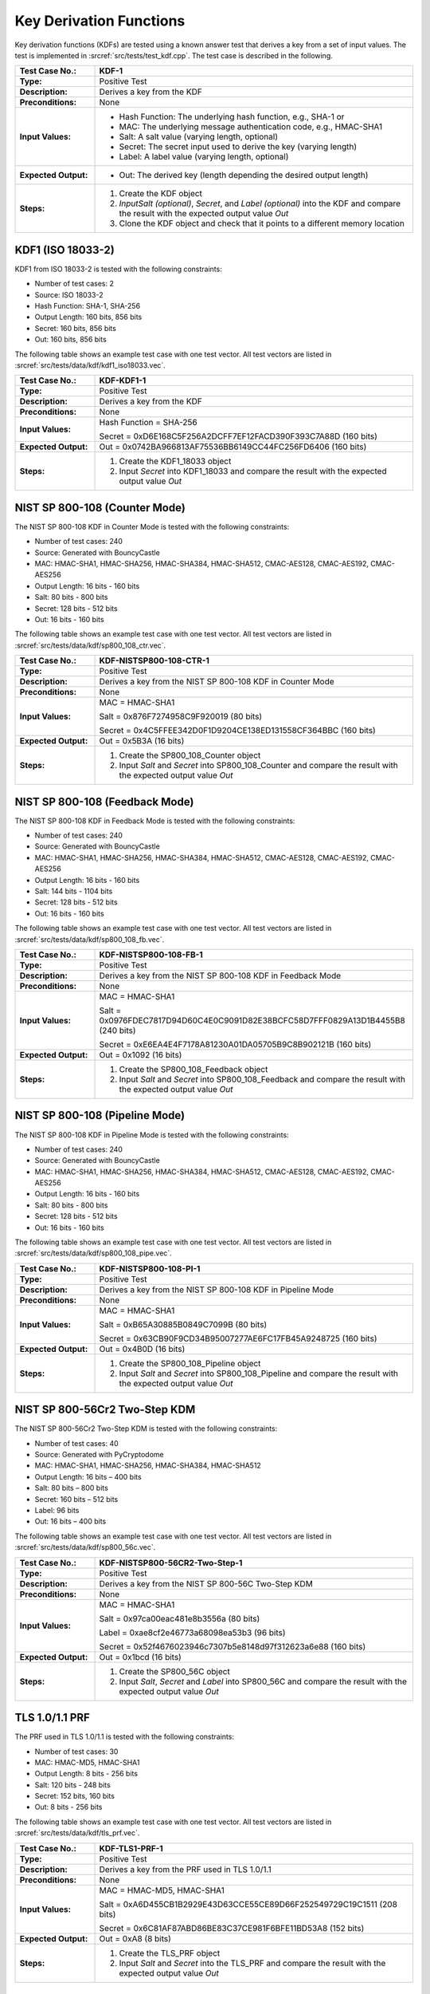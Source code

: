 Key Derivation Functions
========================

Key derivation functions (KDFs) are tested using a known answer test
that derives a key from a set of input values. The test is implemented
in :srcref:`src/tests/test_kdf.cpp`. The test case is described in the
following.

.. table::
   :class: longtable
   :widths: 20 80

   +------------------------+-------------------------------------------------------------------------+
   | **Test Case No.:**     | KDF-1                                                                   |
   +========================+=========================================================================+
   | **Type:**              | Positive Test                                                           |
   +------------------------+-------------------------------------------------------------------------+
   | **Description:**       | Derives a key from the KDF                                              |
   +------------------------+-------------------------------------------------------------------------+
   | **Preconditions:**     | None                                                                    |
   +------------------------+-------------------------------------------------------------------------+
   | **Input Values:**      | -  Hash Function: The underlying hash function, e.g., SHA-1 or          |
   |                        |                                                                         |
   |                        | -  MAC: The underlying message authentication code, e.g., HMAC-SHA1     |
   |                        |                                                                         |
   |                        | -  Salt: A salt value (varying length, optional)                        |
   |                        |                                                                         |
   |                        | -  Secret: The secret input used to derive the key (varying length)     |
   |                        |                                                                         |
   |                        | -  Label: A label value (varying length, optional)                      |
   +------------------------+-------------------------------------------------------------------------+
   | **Expected Output:**   | -  Out: The derived key (length depending the desired output length)    |
   +------------------------+-------------------------------------------------------------------------+
   | **Steps:**             | #. Create the KDF object                                                |
   |                        |                                                                         |
   |                        | #. *InputSalt* *(optional)*, *Secret*, and *Label* *(optional)* into    |
   |                        |    the KDF and compare the result with the expected output value *Out*  |
   |                        |                                                                         |
   |                        | #. Clone the KDF object and check that it points to a different memory  |
   |                        |    location                                                             |
   +------------------------+-------------------------------------------------------------------------+

KDF1 (ISO 18033-2)
------------------

KDF1 from ISO 18033-2 is tested with the following constraints:

-  Number of test cases: 2
-  Source: ISO 18033-2

-  Hash Function: SHA-1, SHA-256

-  Output Length: 160 bits, 856 bits
-  Secret: 160 bits, 856 bits
-  Out: 160 bits, 856 bits

The following table shows an example test case with one test vector. All
test vectors are listed in :srcref:`src/tests/data/kdf/kdf1_iso18033.vec`.

.. table::
   :class: longtable
   :widths: 20 80

   +------------------------+-------------------------------------------------------------------------+
   | **Test Case No.:**     | KDF-KDF1-1                                                              |
   +========================+=========================================================================+
   | **Type:**              | Positive Test                                                           |
   +------------------------+-------------------------------------------------------------------------+
   | **Description:**       | Derives a key from the KDF                                              |
   +------------------------+-------------------------------------------------------------------------+
   | **Preconditions:**     | None                                                                    |
   +------------------------+-------------------------------------------------------------------------+
   | **Input Values:**      | Hash Function = SHA-256                                                 |
   |                        |                                                                         |
   |                        | Secret = 0xD6E168C5F256A2DCFF7EF12FACD390F393C7A88D (160 bits)          |
   +------------------------+-------------------------------------------------------------------------+
   | **Expected Output:**   | Out = 0x0742BA966813AF75536BB6149CC44FC256FD6406 (160 bits)             |
   +------------------------+-------------------------------------------------------------------------+
   | **Steps:**             | #. Create the KDF1_18033 object                                         |
   |                        |                                                                         |
   |                        | #. Input *Secret* into KDF1_18033 and compare the result with the       |
   |                        |    expected output value *Out*                                          |
   +------------------------+-------------------------------------------------------------------------+

NIST SP 800-108 (Counter Mode)
------------------------------

The NIST SP 800-108 KDF in Counter Mode is tested with the following
constraints:

-  Number of test cases: 240
-  Source: Generated with BouncyCastle

-  MAC: HMAC-SHA1, HMAC-SHA256, HMAC-SHA384, HMAC-SHA512, CMAC-AES128,
   CMAC-AES192, CMAC-AES256

-  Output Length: 16 bits - 160 bits
-  Salt: 80 bits - 800 bits
-  Secret: 128 bits - 512 bits
-  Out: 16 bits - 160 bits

The following table shows an example test case with one test vector. All
test vectors are listed in :srcref:`src/tests/data/kdf/sp800_108_ctr.vec`.

.. table::
   :class: longtable
   :widths: 20 80

   +------------------------+-------------------------------------------------------------------------+
   | **Test Case No.:**     | KDF-NISTSP800-108-CTR-1                                                 |
   +========================+=========================================================================+
   | **Type:**              | Positive Test                                                           |
   +------------------------+-------------------------------------------------------------------------+
   | **Description:**       | Derives a key from the NIST SP 800-108 KDF in Counter Mode              |
   +------------------------+-------------------------------------------------------------------------+
   | **Preconditions:**     | None                                                                    |
   +------------------------+-------------------------------------------------------------------------+
   | **Input Values:**      | MAC = HMAC-SHA1                                                         |
   |                        |                                                                         |
   |                        | Salt = 0x876F7274958C9F920019 (80 bits)                                 |
   |                        |                                                                         |
   |                        | Secret = 0x4C5FFEE342D0F1D9204CE138ED131558CF364BBC (160 bits)          |
   +------------------------+-------------------------------------------------------------------------+
   | **Expected Output:**   | Out = 0x5B3A (16 bits)                                                  |
   +------------------------+-------------------------------------------------------------------------+
   | **Steps:**             | #. Create the SP800_108_Counter object                                  |
   |                        |                                                                         |
   |                        | #. Input *Salt* and *Secret* into SP800_108_Counter and compare the     |
   |                        |    result with the expected output value *Out*                          |
   +------------------------+-------------------------------------------------------------------------+

NIST SP 800-108 (Feedback Mode)
-------------------------------

The NIST SP 800-108 KDF in Feedback Mode is tested with the following
constraints:

-  Number of test cases: 240
-  Source: Generated with BouncyCastle
-  MAC: HMAC-SHA1, HMAC-SHA256, HMAC-SHA384, HMAC-SHA512, CMAC-AES128,
   CMAC-AES192, CMAC-AES256

-  Output Length: 16 bits - 160 bits
-  Salt: 144 bits - 1104 bits
-  Secret: 128 bits - 512 bits
-  Out: 16 bits - 160 bits

The following table shows an example test case with one test vector. All
test vectors are listed in :srcref:`src/tests/data/kdf/sp800_108_fb.vec`.

.. table::
   :class: longtable
   :widths: 20 80

   +------------------------+-------------------------------------------------------------------------+
   | **Test Case No.:**     | KDF-NISTSP800-108-FB-1                                                  |
   +========================+=========================================================================+
   | **Type:**              | Positive Test                                                           |
   +------------------------+-------------------------------------------------------------------------+
   | **Description:**       | Derives a key from the NIST SP 800-108 KDF in Feedback Mode             |
   +------------------------+-------------------------------------------------------------------------+
   | **Preconditions:**     | None                                                                    |
   +------------------------+-------------------------------------------------------------------------+
   | **Input Values:**      | MAC = HMAC-SHA1                                                         |
   |                        |                                                                         |
   |                        | Salt = 0x0976FDEC7817D94D60C4E0C9091D82E38BCFC58D7FFF0829A13D1B4455B8   |
   |                        | (240 bits)                                                              |
   |                        |                                                                         |
   |                        | Secret = 0xE6EA4E4F7178A81230A01DA05705B9C8B902121B (160 bits)          |
   +------------------------+-------------------------------------------------------------------------+
   | **Expected Output:**   | Out = 0x1092 (16 bits)                                                  |
   +------------------------+-------------------------------------------------------------------------+
   | **Steps:**             | #. Create the SP800_108_Feedback object                                 |
   |                        |                                                                         |
   |                        | #. Input *Salt* and *Secret* into SP800_108_Feedback and compare the    |
   |                        |    result with the expected output value *Out*                          |
   +------------------------+-------------------------------------------------------------------------+

NIST SP 800-108 (Pipeline Mode)
-------------------------------

The NIST SP 800-108 KDF in Pipeline Mode is tested with the following
constraints:

-  Number of test cases: 240
-  Source: Generated with BouncyCastle
-  MAC: HMAC-SHA1, HMAC-SHA256, HMAC-SHA384, HMAC-SHA512, CMAC-AES128,
   CMAC-AES192, CMAC-AES256

-  Output Length: 16 bits - 160 bits
-  Salt: 80 bits - 800 bits
-  Secret: 128 bits - 512 bits
-  Out: 16 bits - 160 bits

The following table shows an example test case with one test vector. All
test vectors are listed in :srcref:`src/tests/data/kdf/sp800_108_pipe.vec`.

.. table::
   :class: longtable
   :widths: 20 80

   +------------------------+-------------------------------------------------------------------------+
   | **Test Case No.:**     | KDF-NISTSP800-108-PI-1                                                  |
   +========================+=========================================================================+
   | **Type:**              | Positive Test                                                           |
   +------------------------+-------------------------------------------------------------------------+
   | **Description:**       | Derives a key from the NIST SP 800-108 KDF in Pipeline Mode             |
   +------------------------+-------------------------------------------------------------------------+
   | **Preconditions:**     | None                                                                    |
   +------------------------+-------------------------------------------------------------------------+
   | **Input Values:**      | MAC = HMAC-SHA1                                                         |
   |                        |                                                                         |
   |                        | Salt = 0xB65A30885B0849C7099B (80 bits)                                 |
   |                        |                                                                         |
   |                        | Secret = 0x63CB90F9CD34B95007277AE6FC17FB45A9248725 (160 bits)          |
   +------------------------+-------------------------------------------------------------------------+
   | **Expected Output:**   | Out = 0x4B0D (16 bits)                                                  |
   +------------------------+-------------------------------------------------------------------------+
   | **Steps:**             | #. Create the SP800_108_Pipeline object                                 |
   |                        |                                                                         |
   |                        | #. Input *Salt* and *Secret* into SP800_108_Pipeline and compare the    |
   |                        |    result with the expected output value *Out*                          |
   +------------------------+-------------------------------------------------------------------------+

NIST SP 800-56Cr2 Two-Step KDM
------------------------------

The NIST SP 800-56Cr2 Two-Step KDM is tested with the following constraints:

-  Number of test cases: 40
-  Source: Generated with PyCryptodome
-  MAC: HMAC-SHA1, HMAC-SHA256, HMAC-SHA384, HMAC-SHA512

-  Output Length: 16 bits – 400 bits
-  Salt: 80 bits – 800 bits
-  Secret: 160 bits – 512 bits
-  Label: 96 bits
-  Out: 16 bits – 400 bits

The following table shows an example test case with one test vector. All
test vectors are listed in :srcref:`src/tests/data/kdf/sp800_56c.vec`.

.. table::
   :class: longtable
   :widths: 20 80

   +------------------------+-------------------------------------------------------------------------+
   | **Test Case No.:**     | KDF-NISTSP800-56CR2-Two-Step-1                                          |
   +========================+=========================================================================+
   | **Type:**              | Positive Test                                                           |
   +------------------------+-------------------------------------------------------------------------+
   | **Description:**       | Derives a key from the NIST SP 800-56C Two-Step KDM                     |
   +------------------------+-------------------------------------------------------------------------+
   | **Preconditions:**     | None                                                                    |
   +------------------------+-------------------------------------------------------------------------+
   | **Input Values:**      | MAC = HMAC-SHA1                                                         |
   |                        |                                                                         |
   |                        | Salt = 0x97ca00eac481e8b3556a (80 bits)                                 |
   |                        |                                                                         |
   |                        | Label = 0xae8cf2e46773a68098ea53b3 (96 bits)                            |
   |                        |                                                                         |
   |                        | Secret = 0x52f4676023946c7307b5e8148d97f312623a6e88 (160 bits)          |
   +------------------------+-------------------------------------------------------------------------+
   | **Expected Output:**   | Out = 0x1bcd (16 bits)                                                  |
   +------------------------+-------------------------------------------------------------------------+
   | **Steps:**             | #. Create the SP800_56C object                                          |
   |                        |                                                                         |
   |                        | #. Input *Salt*, *Secret* and *Label* into SP800_56C and compare the    |
   |                        |    result with the expected output value *Out*                          |
   +------------------------+-------------------------------------------------------------------------+

TLS 1.0/1.1 PRF
---------------

The PRF used in TLS 1.0/1.1 is tested with the following constraints:

-  Number of test cases: 30

-  MAC: HMAC-MD5, HMAC-SHA1

-  Output Length: 8 bits - 256 bits
-  Salt: 120 bits - 248 bits
-  Secret: 152 bits, 160 bits
-  Out: 8 bits - 256 bits

The following table shows an example test case with one test vector. All
test vectors are listed in :srcref:`src/tests/data/kdf/tls_prf.vec`.

.. table::
   :class: longtable
   :widths: 20 80

   +------------------------+-------------------------------------------------------------------------+
   | **Test Case No.:**     | KDF-TLS1-PRF-1                                                          |
   +========================+=========================================================================+
   | **Type:**              | Positive Test                                                           |
   +------------------------+-------------------------------------------------------------------------+
   | **Description:**       | Derives a key from the PRF used in TLS 1.0/1.1                          |
   +------------------------+-------------------------------------------------------------------------+
   | **Preconditions:**     | None                                                                    |
   +------------------------+-------------------------------------------------------------------------+
   | **Input Values:**      | MAC = HMAC-MD5, HMAC-SHA1                                               |
   |                        |                                                                         |
   |                        | Salt = 0xA6D455CB1B2929E43D63CCE55CE89D66F252549729C19C1511 (208 bits)  |
   |                        |                                                                         |
   |                        | Secret = 0x6C81AF87ABD86BE83C37CE981F6BFE11BD53A8 (152 bits)            |
   +------------------------+-------------------------------------------------------------------------+
   | **Expected Output:**   | Out = 0xA8 (8 bits)                                                     |
   +------------------------+-------------------------------------------------------------------------+
   | **Steps:**             | #. Create the TLS_PRF object                                            |
   |                        |                                                                         |
   |                        | #. Input *Salt* and *Secret* into the TLS_PRF and compare the result    |
   |                        |    with the expected output value *Out*                                 |
   +------------------------+-------------------------------------------------------------------------+

TLS 1.2 PRF
-----------

The PRF used in TLS 1.2 is tested with the following constraints:

-  Number of test cases: 4
-  Source:
   https://www.ietf.org/mail-archive/web/tls/current/msg03416.html

-  Hash Function: SHA-224, SHA-256, SHA-384, SHA-512

-  Output Length: 704 bits - 1568 bits
-  Salt: 128 bits
-  Secret: 128 bits
-  Label: 80 bits
-  Out: 704 bits - 1568 bits

The following table shows an example test case with one test vector. All
test vectors are listed in :srcref:`src/tests/data/kdf/tls_prf.vec`.

.. table::
   :class: longtable
   :widths: 20 80

   +------------------------+-------------------------------------------------------------------------+
   | **Test Case No.:**     | KDF-TLS12-PRF-1                                                         |
   +========================+=========================================================================+
   | **Type:**              | Positive Test                                                           |
   +------------------------+-------------------------------------------------------------------------+
   | **Description:**       | Derives a key from the PRF used in TLS 1.2                              |
   +------------------------+-------------------------------------------------------------------------+
   | **Preconditions:**     | None                                                                    |
   +------------------------+-------------------------------------------------------------------------+
   | **Input Values:**      | MAC = SHA-224                                                           |
   |                        |                                                                         |
   |                        | Salt = 0xf5a3fe6d34e2e28560fdcaf6823f9091 (128 bits)                    |
   |                        |                                                                         |
   |                        | Secret = 0xe18828740352b530d69b34c6597dea2e (128 bits)                  |
   |                        |                                                                         |
   |                        | Label = 0x74657374206c6162656c (80 bits)                                |
   +------------------------+-------------------------------------------------------------------------+
   | **Expected Output:**   | .. code-block:: none                                                    |
   |                        |                                                                         |
   |                        |    Out = 0x224d8af3c0453393a9779789d21cf7da5ee62ae6b617873d489428efc8dd |
   |                        |    58d1566e7029e2ca3a5ecd355dc64d4d927e2fbd78c4233e8604b14749a77a92a70f |
   |                        |    ddf614bc0df623d798604e4ca5512794d802a258e82f86cf (704 bits)          |
   +------------------------+-------------------------------------------------------------------------+
   | **Steps:**             | #. Create the TLS_12_PRF object                                         |
   |                        |                                                                         |
   |                        | #. Input *Salt,* *Label* and *Secret* into the TLS_12_PRF and compare   |
   |                        |    the result with the expected output value *Out*                      |
   +------------------------+-------------------------------------------------------------------------+

HKDF
----

``HKDF`` as a whole as well as its sub-routines ``HKDF-Extract`` and ``HKDF-Expand`` are tested.
Each of those algorithms are instantiated with SHA-1, SHA-256 and SHA-512.

For ``HKDF(HMAC(SHA-1))`` there's an additional regression test validating the longest possible output of 40.800bits.
See `GitHub #3213 <https://github.com/randombit/botan/issues/3213>`_ for further details.

-  Total number of test cases (across all algorithm configurations): 21
-  Sources: RFC 5669, SHA-512 by Kullo GmbH

-  PRFs: HMAC-SHA-1, HMAC-SHA-256, HMAC-SHA-512

-  Output Length: 336 bits - 40800 bits
-  Salt: 104 - 640 bits
-  Secret: 88 - 640 bits
-  Label: 80 - 640 bits

The following tables show two example test cases.
All test vectors are listed in :srcref:`src/tests/data/kdf/hkdf.vec`.

.. table::
   :class: longtable
   :widths: 20 80

   +------------------------+-------------------------------------------------------------------------+
   | **Test Case No.:**     | KDF-HMAC([-Extract] | [-Expand])                                        |
   +========================+=========================================================================+
   | **Type:**              | Positive Test                                                           |
   +------------------------+-------------------------------------------------------------------------+
   | **Description:**       | None                                                                    |
   +------------------------+-------------------------------------------------------------------------+
   | **Preconditions:**     | None                                                                    |
   +------------------------+-------------------------------------------------------------------------+
   | **Input Values:**      | KDF = HKDF-Extract(HMAC(SHA-256))                                       |
   |                        |                                                                         |
   |                        | Salt = 0x000102030405060708090a0b0c (104 bits)                          |
   |                        |                                                                         |
   |                        | Secret = 0x0b0b0b0b0b0b0b0b0b0b0b0b0b0b0b0b0b0b0b0b0b0b (176 bits)      |
   |                        |                                                                         |
   |                        | Label = - (0 bits)                                                      |
   +------------------------+-------------------------------------------------------------------------+
   | **Expected Output:**   | .. code-block:: none                                                    |
   |                        |                                                                         |
   |                        |    Out = 0x665799823737ded04a88e47e54a5890bb2c3d247c7a4254a8e6135072359 |
   |                        |          0a26c36238127d8661b88cf80ef802d57e2f7cebcf1e00e083848be19929c6 |
   |                        |          1b4237 (512 bits)                                              |
   +------------------------+-------------------------------------------------------------------------+
   | **Steps:**             | #. Create the HMAC-Extract object                                       |
   |                        |                                                                         |
   |                        | #. Input *Salt,* and *Secret* into the HMAC-Extract KDF and compare     |
   |                        |    the result with the expected output value *Out*                      |
   +------------------------+-------------------------------------------------------------------------+


.. table::
   :class: longtable
   :widths: 20 80

   +------------------------+-------------------------------------------------------------------------+
   | **Test Case No.:**     | KDF-HMAC([-Extract] | [-Expand])                                        |
   +========================+=========================================================================+
   | **Type:**              | Positive Test                                                           |
   +------------------------+-------------------------------------------------------------------------+
   | **Description:**       | None                                                                    |
   +------------------------+-------------------------------------------------------------------------+
   | **Preconditions:**     | None                                                                    |
   +------------------------+-------------------------------------------------------------------------+
   | **Input Values:**      | KDF = HKDF(HMAC(SHA-256))                                               |
   |                        |                                                                         |
   |                        | Salt = 0x000102030405060708090a0b0c (104 bits)                          |
   |                        |                                                                         |
   |                        | Secret = 0x0b0b0b0b0b0b0b0b0b0b0b (88 bits)                             |
   |                        |                                                                         |
   |                        | Label = 0xf0f1f2f3f4f5f6f7f8f9 (80 bits)                                |
   +------------------------+-------------------------------------------------------------------------+
   | **Expected Output:**   | .. code-block:: none                                                    |
   |                        |                                                                         |
   |                        |    Out = 0x085a01ea1b10f36933068b56efa5ad81a4f14b822f5b091568a9cdd4f155 |
   |                        |          fda2c22e422478d305f3f896 (336 bits)                            |
   +------------------------+-------------------------------------------------------------------------+
   | **Steps:**             | #. Create the HMAC-Extract object                                       |
   |                        |                                                                         |
   |                        | #. Input *Salt,* *Label* and *Secret* into the HKDF and compare         |
   |                        |    the result with the expected output value *Out*                      |
   +------------------------+-------------------------------------------------------------------------+
